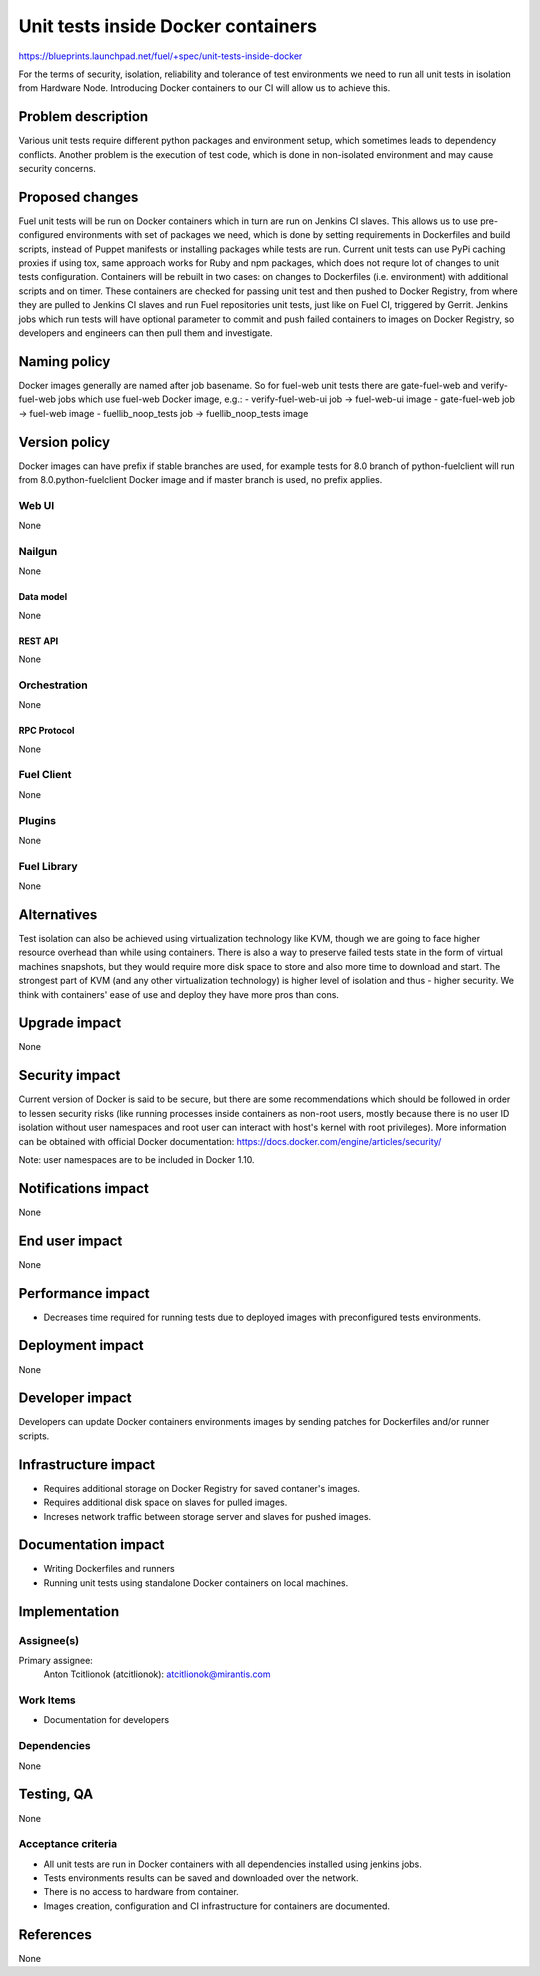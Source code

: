 ..
 This work is licensed under a Creative Commons Attribution 3.0 Unported
 License.

 http://creativecommons.org/licenses/by/3.0/legalcode

===================================
Unit tests inside Docker containers
===================================

https://blueprints.launchpad.net/fuel/+spec/unit-tests-inside-docker

For the terms of security, isolation, reliability and tolerance of test
environments we need to run all unit tests in isolation from Hardware Node.
Introducing Docker containers to our CI will allow us to achieve this.

--------------------
Problem description
--------------------

Various unit tests require different python packages and environment setup,
which sometimes leads to dependency conflicts.
Another problem is the execution of test code, which is done in non-isolated
environment and may cause security concerns.

----------------
Proposed changes
----------------

Fuel unit tests will be run on Docker containers which in turn are run on
Jenkins CI slaves. This allows us to use pre-configured environments with set
of packages we need, which is done by setting requirements in Dockerfiles and
build scripts, instead of Puppet manifests or installing packages while tests
are run. Current unit tests can use PyPi caching proxies if using tox, same
approach works for Ruby and npm packages, which does not requre lot of changes
to unit tests configuration. Containers will be rebuilt in two cases: on
changes to Dockerfiles (i.e. environment) with additional scripts and on
timer. These containers are checked for passing unit test and then pushed to
Docker Registry, from where they are pulled to Jenkins CI slaves and run Fuel
repositories unit tests, just like on Fuel CI, triggered by Gerrit.
Jenkins jobs which run tests will have optional parameter to commit and push
failed containers to images on Docker Registry, so developers and engineers
can then pull them and investigate.

-------------
Naming policy
-------------

Docker images generally are named after job basename. So for fuel-web unit
tests there are gate-fuel-web and verify-fuel-web jobs which use fuel-web
Docker image, e.g.:
- verify-fuel-web-ui job -> fuel-web-ui image
- gate-fuel-web job      -> fuel-web image
- fuellib_noop_tests job -> fuellib_noop_tests image

--------------
Version policy
--------------

Docker images can have prefix if stable branches are used, for example tests
for 8.0 branch of python-fuelclient will run from 8.0.python-fuelclient Docker
image and if master branch is used, no prefix applies.

Web UI
======

None

Nailgun
=======

None

Data model
----------

None

REST API
--------

None

Orchestration
=============

None

RPC Protocol
------------

None

Fuel Client
===========

None

Plugins
=======

None

Fuel Library
============

None

------------
Alternatives
------------

Test isolation can also be achieved using virtualization technology like KVM,
though we are going to face higher resource overhead than while using
containers. There is also a way to preserve failed tests state in the form of
virtual machines snapshots, but they would require more disk space to store
and also more time to download and start.
The strongest part of KVM (and any other virtualization technology) is
higher level of isolation and thus - higher security.
We think with containers' ease of use and deploy they have more pros than
cons.

--------------
Upgrade impact
--------------

None

---------------
Security impact
---------------

Current version of Docker is said to be secure, but there are some
recommendations which should be followed in order to lessen security risks
(like running processes inside containers as non-root users, mostly because
there is no user ID isolation without user namespaces and root user can
interact with host's kernel with root privileges). More information can be
obtained with official Docker documentation:
https://docs.docker.com/engine/articles/security/

Note: user namespaces are to be included in Docker 1.10.

--------------------
Notifications impact
--------------------

None


---------------
End user impact
---------------

None

------------------
Performance impact
------------------

* Decreases time required for running tests due to deployed images with
  preconfigured tests environments.

-----------------
Deployment impact
-----------------

None

----------------
Developer impact
----------------

Developers can update Docker containers environments images by sending patches
for Dockerfiles and/or runner scripts.

---------------------
Infrastructure impact
---------------------

* Requires additional storage on Docker Registry for saved contaner's images.
* Requires additional disk space on slaves for pulled images.
* Increses network traffic between storage server and slaves for pushed
  images.

--------------------
Documentation impact
--------------------

* Writing Dockerfiles and runners
* Running unit tests using standalone Docker containers on local machines.

--------------
Implementation
--------------

Assignee(s)
===========

Primary assignee:
  Anton Tcitlionok (atcitlionok): atcitlionok@mirantis.com

Work Items
==========

* Documentation for developers

Dependencies
============

None

------------
Testing, QA
------------

None

Acceptance criteria
===================

* All unit tests are run in Docker containers with all dependencies
  installed using jenkins jobs.
* Tests environments results can be saved and downloaded over the network.
* There is no access to hardware from container.
* Images creation, configuration and CI infrastructure for containers are
  documented.

----------
References
----------

None
